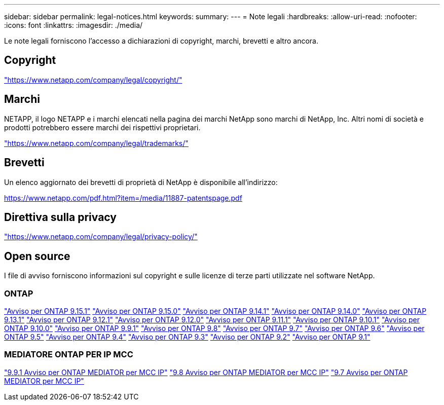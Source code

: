 ---
sidebar: sidebar 
permalink: legal-notices.html 
keywords:  
summary:  
---
= Note legali
:hardbreaks:
:allow-uri-read: 
:nofooter: 
:icons: font
:linkattrs: 
:imagesdir: ./media/


[role="lead"]
Le note legali forniscono l'accesso a dichiarazioni di copyright, marchi, brevetti e altro ancora.



== Copyright

link:https://www.netapp.com/company/legal/copyright/["https://www.netapp.com/company/legal/copyright/"^]



== Marchi

NETAPP, il logo NETAPP e i marchi elencati nella pagina dei marchi NetApp sono marchi di NetApp, Inc. Altri nomi di società e prodotti potrebbero essere marchi dei rispettivi proprietari.

link:https://www.netapp.com/company/legal/trademarks/["https://www.netapp.com/company/legal/trademarks/"^]



== Brevetti

Un elenco aggiornato dei brevetti di proprietà di NetApp è disponibile all'indirizzo:

link:https://www.netapp.com/pdf.html?item=/media/11887-patentspage.pdf["https://www.netapp.com/pdf.html?item=/media/11887-patentspage.pdf"^]



== Direttiva sulla privacy

link:https://www.netapp.com/company/legal/privacy-policy/["https://www.netapp.com/company/legal/privacy-policy/"^]



== Open source

I file di avviso forniscono informazioni sul copyright e sulle licenze di terze parti utilizzate nel software NetApp.



=== ONTAP

link:https://library.netapp.com/ecm/ecm_download_file/ECMLP3318279["Avviso per ONTAP 9.15.1"^]
link:https://library.netapp.com/ecm/ecm_download_file/ECMLP3320066["Avviso per ONTAP 9.15.0"^]
link:https://library.netapp.com/ecm/ecm_download_file/ECMLP2886725["Avviso per ONTAP 9.14.1"^]
link:https://library.netapp.com/ecm/ecm_download_file/ECMLP2886298["Avviso per ONTAP 9.14.0"^]
link:https://library.netapp.com/ecm/ecm_download_file/ECMLP2885801["Avviso per ONTAP 9.13.1"^]
link:https://library.netapp.com/ecm/ecm_download_file/ECMLP2884813["Avviso per ONTAP 9.12.1"^]
link:https://library.netapp.com/ecm/ecm_download_file/ECMLP2883760["Avviso per ONTAP 9.12.0"^]
link:https://library.netapp.com/ecm/ecm_download_file/ECMLP2882103["Avviso per ONTAP 9.11.1"^]
link:https://library.netapp.com/ecm/ecm_download_file/ECMLP2879817["Avviso per ONTAP 9.10.1"^]
link:https://library.netapp.com/ecm/ecm_download_file/ECMLP2878927["Avviso per ONTAP 9.10.0"^]
link:https://library.netapp.com/ecm/ecm_download_file/ECMLP2876856["Avviso per ONTAP 9.9.1"^]
link:https://library.netapp.com/ecm/ecm_download_file/ECMLP2873871["Avviso per ONTAP 9.8"^]
link:https://library.netapp.com/ecm/ecm_download_file/ECMLP2860921["Avviso per ONTAP 9.7"^]
link:https://library.netapp.com/ecm/ecm_download_file/ECMLP2855145["Avviso per ONTAP 9.6"^]
link:https://library.netapp.com/ecm/ecm_download_file/ECMLP2850702["Avviso per ONTAP 9.5"^]
link:https://library.netapp.com/ecm/ecm_download_file/ECMLP2844310["Avviso per ONTAP 9.4"^]
link:https://library.netapp.com/ecm/ecm_download_file/ECMLP2839209["Avviso per ONTAP 9.3"^]
link:https://library.netapp.com/ecm/ecm_download_file/ECMLP2702054["Avviso per ONTAP 9.2"^]
link:https://library.netapp.com/ecm/ecm_download_file/ECMLP2516795["Avviso per ONTAP 9.1"^]



=== MEDIATORE ONTAP PER IP MCC

link:https://library.netapp.com/ecm/ecm_download_file/ECMLP2870521["9.9.1 Avviso per ONTAP MEDIATOR per MCC IP"^]
link:https://library.netapp.com/ecm/ecm_download_file/ECMLP2870521["9.8 Avviso per ONTAP MEDIATOR per MCC IP"^]
link:https://library.netapp.com/ecm/ecm_download_file/ECMLP2870521["9.7 Avviso per ONTAP MEDIATOR per MCC IP"^]
